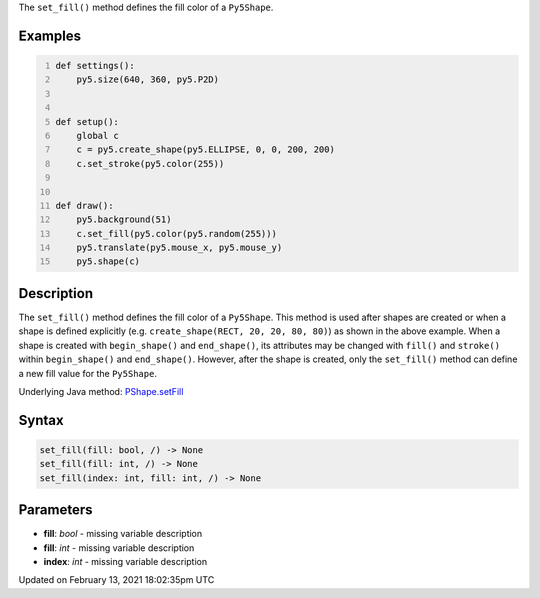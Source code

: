 .. title: set_fill()
.. slug: py5shape_set_fill
.. date: 2021-02-13 18:02:35 UTC+00:00
.. tags:
.. category:
.. link:
.. description: py5 set_fill() documentation
.. type: text

The ``set_fill()`` method defines the fill color of a ``Py5Shape``.

Examples
========

.. raw:: html

    <div class="example-table">

.. raw:: html

    <div class="example-row"><div class="example-cell-image">

.. raw:: html

    </div><div class="example-cell-code">

.. code:: python
    :number-lines:

    def settings():
        py5.size(640, 360, py5.P2D)


    def setup():
        global c
        c = py5.create_shape(py5.ELLIPSE, 0, 0, 200, 200)
        c.set_stroke(py5.color(255))


    def draw():
        py5.background(51)
        c.set_fill(py5.color(py5.random(255)))
        py5.translate(py5.mouse_x, py5.mouse_y)
        py5.shape(c)

.. raw:: html

    </div></div>

.. raw:: html

    </div>

Description
===========

The ``set_fill()`` method defines the fill color of a ``Py5Shape``. This method is used after shapes are created or when a shape is defined explicitly (e.g. ``create_shape(RECT, 20, 20, 80, 80)``) as shown in the above example. When a shape is created with ``begin_shape()`` and ``end_shape()``, its attributes may be changed with ``fill()`` and ``stroke()`` within ``begin_shape()`` and ``end_shape()``. However, after the shape is created, only the ``set_fill()`` method can define a new fill value for the ``Py5Shape``.

Underlying Java method: `PShape.setFill <https://processing.org/reference/PShape_setFill_.html>`_

Syntax
======

.. code:: python

    set_fill(fill: bool, /) -> None
    set_fill(fill: int, /) -> None
    set_fill(index: int, fill: int, /) -> None

Parameters
==========

* **fill**: `bool` - missing variable description
* **fill**: `int` - missing variable description
* **index**: `int` - missing variable description


Updated on February 13, 2021 18:02:35pm UTC

